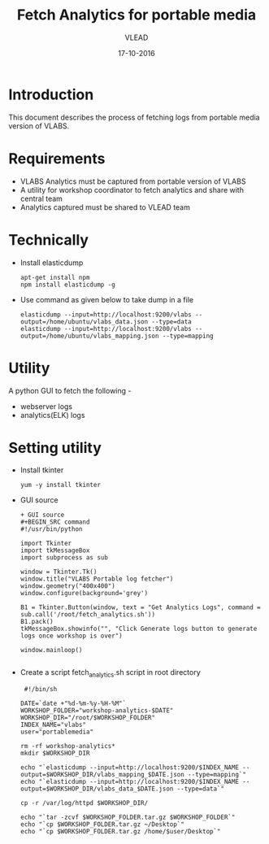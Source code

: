 #+Title: Fetch Analytics for portable media 
#+Author: VLEAD
#+Date: 17-10-2016


* Introduction 
  This document describes the process of fetching logs from portable media
  version of VLABS.

* Requirements 
  + VLABS Analytics must be captured from portable version of VLABS 
  + A utility for workshop coordinator to fetch analytics and share with 
    central team
  + Analytics captured must be shared to VLEAD team 
 
* Technically
  + Install elasticdump 
    #+BEGIN_SRC command
    apt-get install npm
    npm install elasticdump -g   
    #+END_SRC
  + Use command as given below to take dump in a file 
    #+BEGIN_SRC command
    elasticdump --input=http://localhost:9200/vlabs --output=/home/ubuntu/vlabs_data.json --type=data
    elasticdump --input=http://localhost:9200/vlabs --output=/home/ubuntu/vlabs_mapping.json --type=mapping
    #+END_SRC

* Utility
  A python GUI to fetch the following -
  + webserver logs
  + analytics(ELK) logs  
  
* Setting utility
  + Install tkinter 
   #+BEGIN_SRC command
   yum -y install tkinter 
   #+END_SRC

  + GUI source 
    #+BEGIN_SRC command
    + GUI source 
    #+BEGIN_SRC command
    #!/usr/bin/python

    import Tkinter
    import tkMessageBox
    import subprocess as sub

    window = Tkinter.Tk()
    window.title("VLABS Portable log fetcher")
    window.geometry("400x400") 
    window.configure(background='grey')

    B1 = Tkinter.Button(window, text = "Get Analytics Logs", command = sub.call('/root/fetch_analytics.sh'))
    B1.pack()
    tkMessageBox.showinfo("", "Click Generate logs button to generate logs once workshop is over")

    window.mainloop()

    #+END_SRC 
    
  + Create a script fetch_analytics.sh script in root directory 
    
    #+BEGIN_SRC command command
    #!/bin/sh

   DATE=`date +"%d-%m-%y-%H-%M"`
   WORKSHOP_FOLDER="workshop-analytics-$DATE"
   WORKSHOP_DIR="/root/$WORKSHOP_FOLDER"
   INDEX_NAME="vlabs"
   user="portablemedia"

   rm -rf workshop-analytics*
   mkdir $WORKSHOP_DIR

   echo "`elasticdump --input=http://localhost:9200/$INDEX_NAME --output=$WORKSHOP_DIR/vlabs_mapping_$DATE.json --type=mapping`"
   echo "`elasticdump --input=http://localhost:9200/$INDEX_NAME --output=$WORKSHOP_DIR/vlabs_data_$DATE.json --type=data`"

   cp -r /var/log/httpd $WORKSHOP_DIR/

   echo "`tar -zcvf $WORKSHOP_FOLDER.tar.gz $WORKSHOP_FOLDER`"
   echo "`cp $WORKSHOP_FOLDER.tar.gz ~/Desktop`" 
   echo "`cp $WORKSHOP_FOLDER.tar.gz /home/$user/Desktop`" 

    #+END_SRC

  
